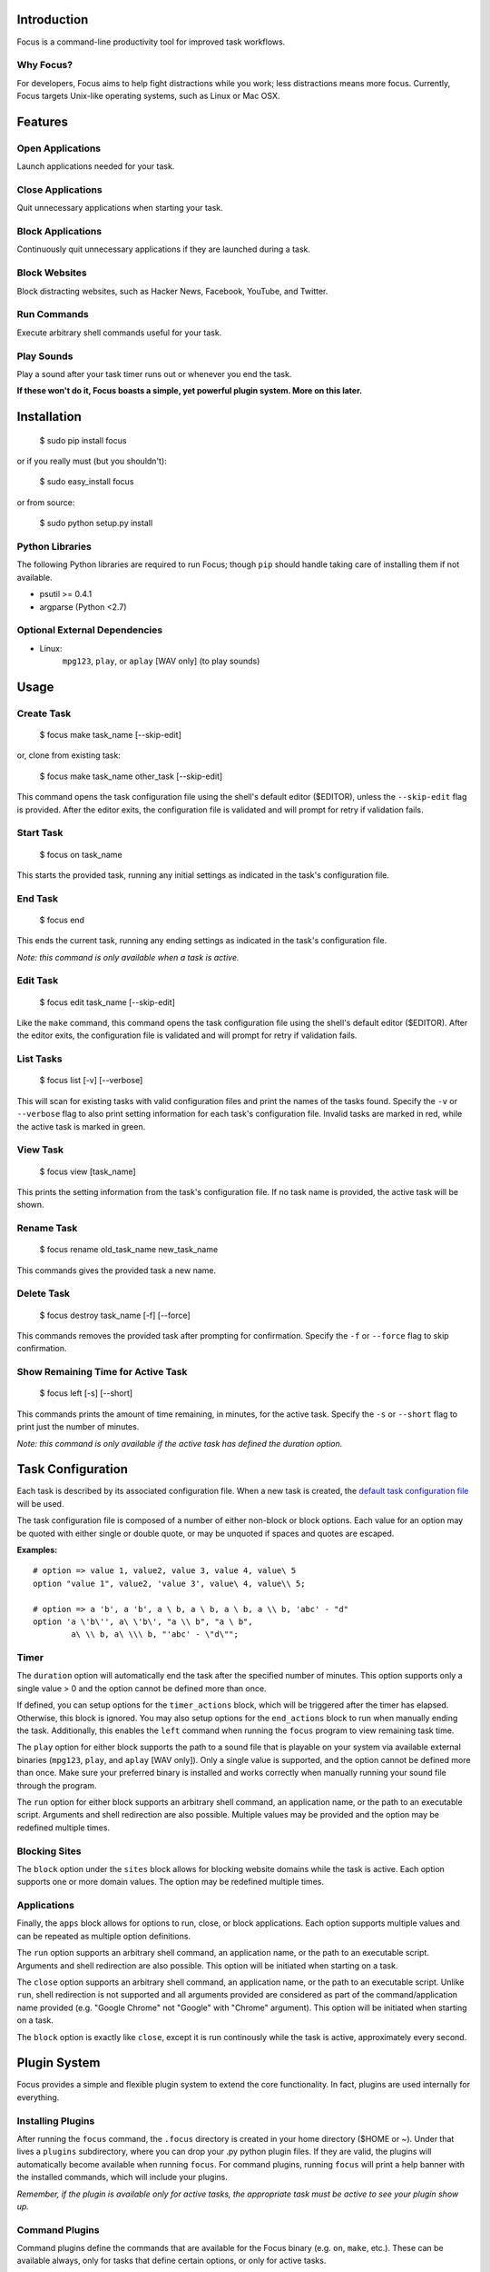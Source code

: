 Introduction
============

Focus is a command-line productivity tool for improved task workflows.

Why Focus?
----------

For developers, Focus aims to help fight distractions while you work;
less distractions means more focus. Currently, Focus targets Unix-like
operating systems, such as Linux or Mac OSX.

Features
========

Open Applications
-----------------
Launch applications needed for your task.

Close Applications
------------------
Quit unnecessary applications when starting your task.

Block Applications
------------------
Continuously quit unnecessary applications if they are launched during a task.

Block Websites
--------------
Block distracting websites, such as Hacker News, Facebook, YouTube, and
Twitter.

Run Commands
------------
Execute arbitrary shell commands useful for your task.

Play Sounds
-----------
Play a sound after your task timer runs out or whenever you end the task.

**If these won't do it, Focus boasts a simple, yet powerful plugin system.
More on this later.**

Installation
============

    $ sudo pip install focus

or if you really must (but you shouldn't):

    $ sudo easy_install focus

or from source:

    $ sudo python setup.py install

Python Libraries
----------------

The following Python libraries are required to run Focus; though ``pip``
should handle taking care of installing them if not available.

* psutil >= 0.4.1
* argparse (Python <2.7)

Optional External Dependencies
------------------------------

* Linux:
    ``mpg123``, ``play``, or ``aplay`` [WAV only] (to play sounds)

Usage
=====

Create Task
-----------

    $ focus make task_name [--skip-edit]

or, clone from existing task:

    $ focus make task_name other_task [--skip-edit]

This command opens the task configuration file using the shell's default editor
($EDITOR), unless the ``--skip-edit`` flag is provided. After the editor exits,
the configuration file is validated and will prompt for retry if validation
fails.

Start Task
----------

    $ focus on task_name

This starts the provided task, running any initial settings as indicated in the
task's configuration file.

End Task
--------

    $ focus end

This ends the current task, running any ending settings as indicated in the
task's configuration file.

*Note: this command is only available when a task is active.*

Edit Task
---------

    $ focus edit task_name [--skip-edit]

Like the ``make`` command, this command opens the task configuration file using
the shell's default editor ($EDITOR). After the editor exits, the
configuration file is validated and will prompt for retry if validation fails.

List Tasks
----------

    $ focus list [-v] [--verbose]

This will scan for existing tasks with valid configuration files and print
the names of the tasks found. Specify the ``-v`` or ``--verbose`` flag to also
print setting information for each task's configuration file. Invalid tasks
are marked in red, while the active task is marked in green.

View Task
---------

    $ focus view [task_name]

This prints the setting information from the task's configuration file.
If no task name is provided, the active task will be shown.

Rename Task
-----------

    $ focus rename old_task_name new_task_name

This commands gives the provided task a new name.

Delete Task
-----------

    $ focus destroy task_name [-f] [--force]

This commands removes the provided task after prompting for confirmation.
Specify the ``-f`` or ``--force`` flag to skip confirmation.

Show Remaining Time for Active Task
-----------------------------------

    $ focus left [-s] [--short]

This commands prints the amount of time remaining, in minutes, for the active
task. Specify the ``-s`` or ``--short`` flag to print just the number of minutes.

*Note: this command is only available if the active task has defined the
duration option.*

Task Configuration
==================

Each task is described by its associated configuration file. When a new task
is created, the `default task configuration file
<https://github.com/xtrementl/focus/blob/master/conf/focus_task.cfg>`_ will be
used.

The task configuration file is composed of a number of either non-block or
block options. Each value for an option may be quoted with either single or
double quote, or may be unquoted if spaces and quotes are escaped.

**Examples:** ::

    # option => value 1, value2, value 3, value 4, value\ 5
    option "value 1", value2, 'value 3', value\ 4, value\\ 5;

    # option => a 'b', a 'b', a \ b, a \ b, a \ b, a \\ b, 'abc' - "d"
    option 'a \'b\'', a\ \'b\', "a \\ b", "a \ b",
            a\ \\ b, a\ \\\ b, "'abc' - \"d\"";

Timer
-----

The ``duration`` option will automatically end the task after the specified
number of minutes. This option supports only a single value > 0 and the
option cannot be defined more than once.

If defined, you can setup options for the ``timer_actions`` block,
which will be triggered after the timer has elapsed. Otherwise, this block
is ignored. You may also setup options for the ``end_actions`` block to run
when manually ending the task. Additionally, this enables the ``left`` command
when running the ``focus`` program to view remaining task time.

The ``play`` option for either block supports the path to a sound file that
is playable on your system via available external binaries (``mpg123``, ``play``,
and ``aplay`` [WAV only]). Only a single value is supported, and the option
cannot be defined more than once. Make sure your preferred binary is
installed and works correctly when manually running your sound file through
the program.

The ``run`` option for either block supports an arbitrary shell command, an
application name, or the path to an executable script. Arguments and shell
redirection are also possible. Multiple values may be provided and the option
may be redefined multiple times.

Blocking Sites
--------------

The ``block`` option under the ``sites`` block allows for blocking website domains
while the task is active. Each option supports one or more domain values. The
option may be redefined multiple times.

Applications
------------

Finally, the ``apps`` block allows for options to run, close, or block
applications. Each option supports multiple values and can be repeated as
multiple option definitions.

The ``run`` option supports an arbitrary shell command, an application name, or
the path to an executable script. Arguments and shell redirection are also
possible. This option will be initiated when starting on a task.

The ``close`` option supports an arbitrary shell command, an application name, or
the path to an executable script. Unlike ``run``, shell redirection is not
supported and all arguments provided are considered as part of the
command/application name provided (e.g. "Google Chrome" not "Google" with
"Chrome" argument). This option will be initiated when starting on a task.

The ``block`` option is exactly like ``close``, except it is run continously while
the task is active, approximately every second.

Plugin System
=============

Focus provides a simple and flexible plugin system to extend the core
functionality. In fact, plugins are used internally for everything.

Installing Plugins
------------------

After running the ``focus`` command, the ``.focus`` directory is created in your
home directory ($HOME or ~). Under that lives a ``plugins`` subdirectory, where
you can drop your .py python plugin files. If they are valid, the plugins will
automatically become available when running ``focus``. For command plugins,
running ``focus`` will print a help banner with the installed commands, which
will include your plugins.

*Remember, if the plugin is available only for active tasks, the appropriate
task must be active to see your plugin show up.*

Command Plugins
---------------

Command plugins define the commands that are available for the Focus binary
(e.g. ``on``, ``make``, etc.). These can be available always, only for tasks
that define certain options, or only for active tasks.

The ``command`` class attribute identifies the plugin as a command plugin and
specifies the actual command name to register with the plugin. It should be
unique.

The plugin should define the ``execute()`` method for running the command.
The ``env`` argument represents the environment and the ``args`` argument
is the result of parsing the command-line arguments using the
``ArgumentParser`` object.

**Method Definition:** ::

    def execute(self, env, args):
        env.io.write('Verbose: {0}'.format(args.verbose))

To simply print an error message, use the ``env.io.error()`` method. If you need
to also return a specific error code along with printing an error message
raise a ``FocusError`` exception from the ``focus.errors`` module: ::

    from focus.errors import FocusError

    def execute(self, env, args):
        # env.io.error('Oh noes!')  # just prints and returns exit code 0
        raise FocusError('message here', code=123)

If the plugin needs to define any command-line arguments, it should define the
``setup_parser()`` method. The ``parser`` argument is an instance of
``argparse.ArgumentParser`` and should be updated as necessary to add arguments.

**Method Definition:** ::

    def setup_parser(self, parser):
        parser.add_argument('-v', '--verbose', action='store_true')

**Plugin Example:** ::

    from focus.plugin import Plugin

    class Foo(Plugin):
       """ Description of plugin, used when generating help message.
           """
       name = "FooPlugin"         # Name of plugin, must be unique
       version = "1.0"            # Plugin version
       target_version = ">=0.1"   # Target Focus version, (<, <=, ==, >=, >)
       command = "bar"            # Command name

       def setup_parser(self, parser):
           parser.add_argument('-v', '--verbose', action='store_true')

       def execute(self, env, args):
           env.io.write('Verbose: {0}'.format(args.verbose))
           #env.io.error('Oh noes!')
           #env.io.success('Woot')

           # resp = env.io.prompt('Are you distracted? (y/n)')
           # stdin_data = env.io.read()

Task Event Plugins
------------------

Task event plugins are only available for active tasks. They can be registered
to run at the start of the task, during the task loop (every second), at the
end of a task, or some combination therein. These plugins will be run within a
daemon process when the task starts.

The ``events`` class attribute identifies the plugin as a task event plugin and
specifies the events of the task that should be registered: ``task_start``,
``task_run``, ``task_end``.

The plugin should define the ``on_taskstart()``, ``on_taskrun()``, or
``on_taskend()`` methods corresponding to the values provided for the ``events``
attribute. The ``task`` argument represents the active task, which includes
``name``, ``duration`` (minutes), and a few methods such as ``start()`` and ``stop()``.

**Method Definition:** ::

    def on_taskstart(self, task):
        pass

**Plugin Example:** ::

    from focus.plugin import Plugin

    class Foo(Plugin):
       """ Description of plugin.
           """
       name = "FooPlugin"         # Name of plugin, must be unique
       version = "1.0"            # Plugin version
       target_version = ">=0.1"   # Target Focus version, (<, <=, ==, >=, >)
       events = ['task_start', 'task_run', 'task_end']

       def on_taskstart(self, task):
           pass

       def on_taskrun(self, task):
           pass

       def on_taskend(self, task):
           pass

Plugin Options
--------------

Two attributes exist to allow plugins to only be loaded for active tasks:

1. **options**

   Set the ``options`` class attribute. This defines the options that, if
   provided in a task configuration file, will trigger the load of this plugin.
   Options are either non-block (e.g. ``duration``) or block
   (e.g. ``apps`` => { ``run``, ``close``, ``block`` }, ``sites`` => { ``block`` }, etc.).

   *Note: these options should be unique.*

   **Plugin Snippet:** ::

       from focus.plugin import Plugin

       class Foo(Plugin):
           ...
           options = [
               # duration (non-block option)
               {
                   'name': 'duration',
                   'allow_duplicates': False  # disallow duplicate definitions
               },

               # apps.run, apps.close (block options)
               {
                   'block': 'apps',
                   'options': [
                       {
                           'name': 'run',
                           'allow_duplicates': True  # the default
                       },
                       { 'name': 'close' }
                   ]
               }
           ]

   **Task Configuration Example:** ::

       task {
           duration 30;

           apps {
               run firefox, chromium, /path/to/file, /path/to/other\ file;
               run "/path/to/file arg1 arg2", helloworld\ -a\ b;
               close adium;
           }
       }

2. **task_only**

   Set the ``task_only`` class attribute, so the plugin will be available for any
   task once started.

   *Note: this is implied if the options class attribute is defined.*

   **Plugin Snippet:** ::

       class Foo(Plugin):
           ...
           task_only = True
           ...

Root Access
-----------

If a plugin needs root access, it should define the ``needs_root`` attribute.
When set, this installs a ``run_root()`` method on the plugin class, which
accepts an arbitrary command string and returns a boolean for success or
failure. Internally, Focus uses the ``sudo`` command to temporarily escalate
privileges.

**Plugin Snippet:** ::

    from focus.plugin import Plugin

    class Foo(Plugin):
        ...
        command = 'foo'
        events = ['task_start']
        needs_root = True
        
        def execute(self, env, args):
            self.run_root('whoami >> /tmp/whoami_focus.log')

        def on_taskstart(self, task):
            self.run_root('whoami >> /tmp/whoami_focus2.log')
